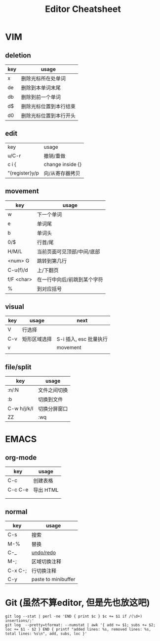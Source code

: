 #+STARTUP: indent
#+TITLE: Editor Cheatsheet


* VIM
** deletion
| key   | usage                  |
|-------+------------------------|
| x     | 删除光标所在处单词     |
| de    | 删除到本单词末尾       |
| db    | 删除到前一个单词       |
| d$    | 删除光标位置到本行结束 |
| d0    | 删除光标位置到本行开头 |

** edit
| key            | usage            |
| u/C-r          | 撤销/重做        |
| c i {          | change inside {} |
| "{register}y/p | 向/从寄存器拷贝  |

** movement
| key        | usage                       |
|------------+-----------------------------|
| w          | 下一个单词                  |
| e          | 单词尾                      |
| b          | 单词头                      |
| 0/$        | 行首/尾                     |
| H/M/L      | 当前页面可见顶部/中间/底部  |
| <num> G    | 跳转到第几行                |
| C-u(f)/d   | 上/下翻页                   |
| f/F <char> | 在一行中向后/前跳到某个字符 |
| %          | 到对应括号                  |

** visual
| key | usage        | next                   |
|-----+--------------+------------------------|
| V   | 行选择       |                        |
| C-v | 矩形区域选择 | S-i 插入, esc 批量执行 |
| v   |              | movement               |
|     |              |                        |


** file/split
| key         | usage        |
|-------------+--------------|
| :n/:N       | 文件之间切换 |
| :b          | 切换到文件   |
| C-w h/j/k/l | 切换分屏窗口 |
| ZZ          | :wq          |



* EMACS
** org-mode
| key       | usage     |
|-----------+-----------|
| C-c \vbar | 创建表格  |
| C-c C-e   | 导出 HTML |
|           |           |
|           |           |

** normal
| key     | usage               |
|---------+---------------------|
| C-s     | 搜索                |
| M-%     | 替换                |
| C-_     | [[https://linuxtoy.org/archives/emacs-undo-tree.html][undo/redo]]           |
| M-;     | 区域切换注释        |
| C-x C-; | 行切换注释          |
| C-y     | paste to minibuffer |

* Git (虽然不算editor, 但是先也放这吧)
#+BEGIN_SRC shell
  git log --stat | perl -ne 'END { print $c } $c += $1 if /(\d+) insertions/;'
  git log  --pretty=tformat: --numstat | awk '{ add += $1; subs += $2; loc += $1 - $2 } END { printf "added lines: %s, removed lines: %s, total lines: %s\n", add, subs, loc }'
#+END_SRC

